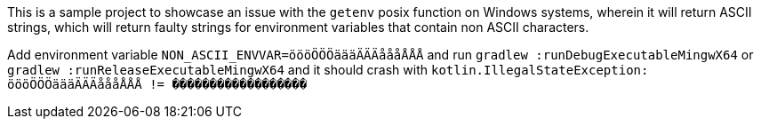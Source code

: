 This is a sample project to showcase an issue with the `getenv` posix function on Windows systems, wherein it will return ASCII strings, which will return faulty strings for environment variables that contain non ASCII characters.

Add environment variable `NON_ASCII_ENVVAR=öööÖÖÖäääÄÄÄåååÅÅÅ` and run `gradlew :runDebugExecutableMingwX64` or `gradlew :runReleaseExecutableMingwX64` and it should crash with `kotlin.IllegalStateException: öööÖÖÖäääÄÄÄåååÅÅÅ != ������������������`